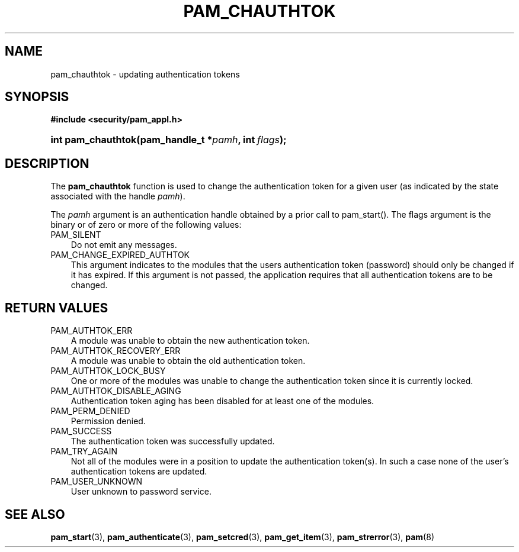 .\"     Title: pam_chauthtok
.\"    Author: 
.\" Generator: DocBook XSL Stylesheets v1.70.1 <http://docbook.sf.net/>
.\"      Date: 06/19/2006
.\"    Manual: Linux\-PAM Manual
.\"    Source: Linux\-PAM Manual
.\"
.TH "PAM_CHAUTHTOK" "3" "06/19/2006" "Linux\-PAM Manual" "Linux\-PAM Manual"
.\" disable hyphenation
.nh
.\" disable justification (adjust text to left margin only)
.ad l
.SH "NAME"
pam_chauthtok \- updating authentication tokens
.SH "SYNOPSIS"
.sp
.ft B
.nf
#include <security/pam_appl.h>
.fi
.ft
.HP 18
.BI "int pam_chauthtok(pam_handle_t\ *" "pamh" ", int\ " "flags" ");"
.SH "DESCRIPTION"
.PP
The
\fBpam_chauthtok\fR
function is used to change the authentication token for a given user (as indicated by the state associated with the handle
\fIpamh\fR).
.PP
The
\fIpamh\fR
argument is an authentication handle obtained by a prior call to pam_start(). The flags argument is the binary or of zero or more of the following values:
.TP 3n
PAM_SILENT
Do not emit any messages.
.TP 3n
PAM_CHANGE_EXPIRED_AUTHTOK
This argument indicates to the modules that the users authentication token (password) should only be changed if it has expired. If this argument is not passed, the application requires that all authentication tokens are to be changed.
.SH "RETURN VALUES"
.TP 3n
PAM_AUTHTOK_ERR
A module was unable to obtain the new authentication token.
.TP 3n
PAM_AUTHTOK_RECOVERY_ERR
A module was unable to obtain the old authentication token.
.TP 3n
PAM_AUTHTOK_LOCK_BUSY
One or more of the modules was unable to change the authentication token since it is currently locked.
.TP 3n
PAM_AUTHTOK_DISABLE_AGING
Authentication token aging has been disabled for at least one of the modules.
.TP 3n
PAM_PERM_DENIED
Permission denied.
.TP 3n
PAM_SUCCESS
The authentication token was successfully updated.
.TP 3n
PAM_TRY_AGAIN
Not all of the modules were in a position to update the authentication token(s). In such a case none of the user's authentication tokens are updated.
.TP 3n
PAM_USER_UNKNOWN
User unknown to password service.
.SH "SEE ALSO"
.PP

\fBpam_start\fR(3),
\fBpam_authenticate\fR(3),
\fBpam_setcred\fR(3),
\fBpam_get_item\fR(3),
\fBpam_strerror\fR(3),
\fBpam\fR(8)
